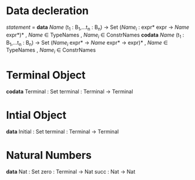 * Data decleration
  /statement/ =
    *data* /Name/ (t_1 : B_1,...t_n : B_n) -> Set
      (/Name_i/ : expr* expr -> /Name/ expr*)* , /Name/ $\in$ TypeNames
                                               , /Name_i/ $\in$ ConstrNames
    *codata* /Name/ (t_1 : B_1,...t_n : B_n) -> Set
      (/Name_i/ expr* -> /Name/ expr* -> expr)* , /Name/ $\in$ TypeNames
                                                , /Name_i/ $\in$ ConstrNames
* Terminal Object
  *codata* Terminal : Set
     terminal : Terminal -> Terminal
     
* Intial Object
  *data* Initial : Set
     terminal : Terminal -> Terminal

* Natural Numbers
  *data* Nat : Set
     zero : Terminal -> Nat
     succ : Nat -> Nat
